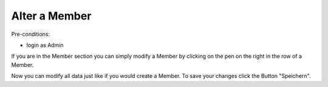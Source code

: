 Alter a Member
~~~~~~~~~~~~~~

Pre-conditions:

* login as Admin

If you are in the Member section you can simply modify a Member by
clicking on the pen on the right in the row of a Member.

.. image:: img/alterMitglieder.png

Now you can modify all data just like if you would create a Member.
To save your changes click the Button "Speichern".
